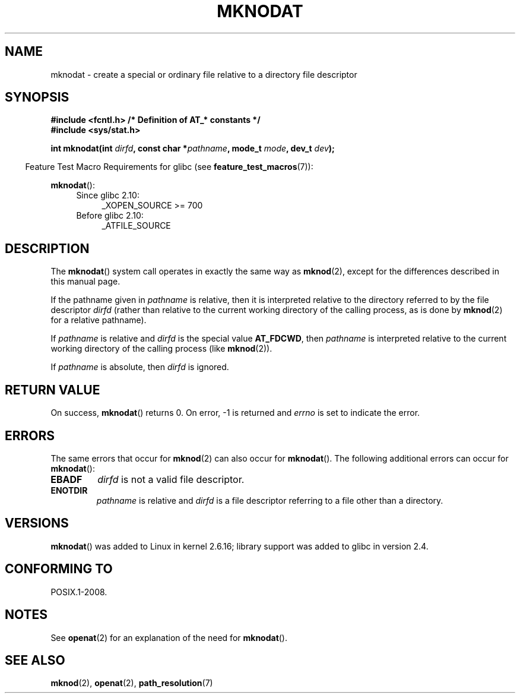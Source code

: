 .\" Hey Emacs! This file is -*- nroff -*- source.
.\"
.\" This manpage is Copyright (C) 2006, Michael Kerrisk
.\"
.\" Permission is granted to make and distribute verbatim copies of this
.\" manual provided the copyright notice and this permission notice are
.\" preserved on all copies.
.\"
.\" Permission is granted to copy and distribute modified versions of this
.\" manual under the conditions for verbatim copying, provided that the
.\" entire resulting derived work is distributed under the terms of a
.\" permission notice identical to this one.
.\"
.\" Since the Linux kernel and libraries are constantly changing, this
.\" manual page may be incorrect or out-of-date.  The author(s) assume no
.\" responsibility for errors or omissions, or for damages resulting from
.\" the use of the information contained herein.  The author(s) may not
.\" have taken the same level of care in the production of this manual,
.\" which is licensed free of charge, as they might when working
.\" professionally.
.\"
.\" Formatted or processed versions of this manual, if unaccompanied by
.\" the source, must acknowledge the copyright and authors of this work.
.\"
.\"
.TH MKNODAT 2 2012-05-04 "Linux" "Linux Programmer's Manual"
.SH NAME
mknodat \- create a special or ordinary file relative to a directory
file descriptor
.SH SYNOPSIS
.nf
.B #include <fcntl.h>           /* Definition of AT_* constants */
.B #include <sys/stat.h>
.sp
.BI "int mknodat(int " dirfd ", const char *" pathname ", mode_t " mode \
", dev_t " dev );
.fi
.sp
.in -4n
Feature Test Macro Requirements for glibc (see
.BR feature_test_macros (7)):
.in
.sp
.BR mknodat ():
.PD 0
.ad l
.RS 4
.TP 4
Since glibc 2.10:
 _XOPEN_SOURCE\ >=\ 700
.\" Other FTM combinations will also expose mknodat(), but this function was
.\" added in SUSv4, marked XSI, so we'll just document what the standard says.
.TP 4
Before glibc 2.10:
_ATFILE_SOURCE
.RE
.ad
.PD
.SH DESCRIPTION
The
.BR mknodat ()
system call operates in exactly the same way as
.BR mknod (2),
except for the differences described in this manual page.

If the pathname given in
.I pathname
is relative, then it is interpreted relative to the directory
referred to by the file descriptor
.I dirfd
(rather than relative to the current working directory of
the calling process, as is done by
.BR mknod (2)
for a relative pathname).

If
.I pathname
is relative and
.I dirfd
is the special value
.BR AT_FDCWD ,
then
.I pathname
is interpreted relative to the current working
directory of the calling process (like
.BR mknod (2)).

If
.I pathname
is absolute, then
.I dirfd
is ignored.
.SH "RETURN VALUE"
On success,
.BR mknodat ()
returns 0.
On error, \-1 is returned and
.I errno
is set to indicate the error.
.SH ERRORS
The same errors that occur for
.BR mknod (2)
can also occur for
.BR mknodat ().
The following additional errors can occur for
.BR mknodat ():
.TP
.B EBADF
.I dirfd
is not a valid file descriptor.
.TP
.B ENOTDIR
.I pathname
is relative and
.I dirfd
is a file descriptor referring to a file other than a directory.
.SH VERSIONS
.BR mknodat ()
was added to Linux in kernel 2.6.16;
library support was added to glibc in version 2.4.
.SH "CONFORMING TO"
POSIX.1-2008.
.SH NOTES
See
.BR openat (2)
for an explanation of the need for
.BR mknodat ().
.SH "SEE ALSO"
.BR mknod (2),
.BR openat (2),
.BR path_resolution (7)
